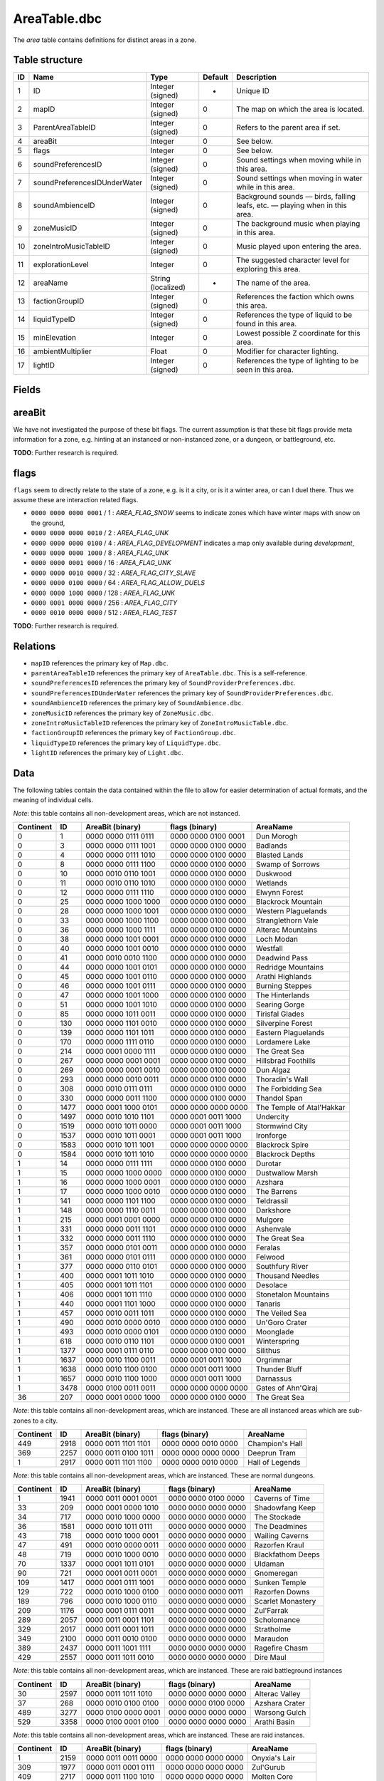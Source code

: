 .. _file-formats-dbc-areatable:

=============
AreaTable.dbc
=============

The *area* table contains definitions for distinct areas in a zone.

Table structure
---------------

+------+--------------------------------+----------------------+-----------+-------------------------------------------------------------------------------+
| ID   | Name                           | Type                 | Default   | Description                                                                   |
+======+================================+======================+===========+===============================================================================+
| 1    | ID                             | Integer (signed)     | -         | Unique ID                                                                     |
+------+--------------------------------+----------------------+-----------+-------------------------------------------------------------------------------+
| 2    | mapID                          | Integer (signed)     | 0         | The map on which the area is located.                                         |
+------+--------------------------------+----------------------+-----------+-------------------------------------------------------------------------------+
| 3    | ParentAreaTableID              | Integer (signed)     | 0         | Refers to the parent area if set.                                             |
+------+--------------------------------+----------------------+-----------+-------------------------------------------------------------------------------+
| 4    | areaBit                        | Integer              | 0         | See below.                                                                    |
+------+--------------------------------+----------------------+-----------+-------------------------------------------------------------------------------+
| 5    | flags                          | Integer              | 0         | See below.                                                                    |
+------+--------------------------------+----------------------+-----------+-------------------------------------------------------------------------------+
| 6    | soundPreferencesID             | Integer (signed)     | 0         | Sound settings when moving while in this area.                                |
+------+--------------------------------+----------------------+-----------+-------------------------------------------------------------------------------+
| 7    | soundPreferencesIDUnderWater   | Integer (signed)     | 0         | Sound settings when moving in water while in this area.                       |
+------+--------------------------------+----------------------+-----------+-------------------------------------------------------------------------------+
| 8    | soundAmbienceID                | Integer (signed)     | 0         | Background sounds — birds, falling leafs, etc. — playing when in this area.   |
+------+--------------------------------+----------------------+-----------+-------------------------------------------------------------------------------+
| 9    | zoneMusicID                    | Integer (signed)     | 0         | The background music when playing in this area.                               |
+------+--------------------------------+----------------------+-----------+-------------------------------------------------------------------------------+
| 10   | zoneIntroMusicTableID          | Integer (signed)     | 0         | Music played upon entering the area.                                          |
+------+--------------------------------+----------------------+-----------+-------------------------------------------------------------------------------+
| 11   | explorationLevel               | Integer              | 0         | The suggested character level for exploring this area.                        |
+------+--------------------------------+----------------------+-----------+-------------------------------------------------------------------------------+
| 12   | areaName                       | String (localized)   | -         | The name of the area.                                                         |
+------+--------------------------------+----------------------+-----------+-------------------------------------------------------------------------------+
| 13   | factionGroupID                 | Integer (signed)     | 0         | References the faction which owns this area.                                  |
+------+--------------------------------+----------------------+-----------+-------------------------------------------------------------------------------+
| 14   | liquidTypeID                   | Integer (signed)     | 0         | References the type of liquid to be found in this area.                       |
+------+--------------------------------+----------------------+-----------+-------------------------------------------------------------------------------+
| 15   | minElevation                   | Integer              | 0         | Lowest possible Z coordinate for this area.                                   |
+------+--------------------------------+----------------------+-----------+-------------------------------------------------------------------------------+
| 16   | ambientMultiplier              | Float                | 0         | Modifier for character lighting.                                              |
+------+--------------------------------+----------------------+-----------+-------------------------------------------------------------------------------+
| 17   | lightID                        | Integer (signed)     | 0         | References the type of lighting to be seen in this area.                      |
+------+--------------------------------+----------------------+-----------+-------------------------------------------------------------------------------+

Fields
------

areaBit
-------

We have not investigated the purpose of these bit flags. The current
assumption is that these bit flags provide meta information for a zone,
e.g. hinting at an instanced or non-instanced zone, or a dungeon, or
battleground, etc.

**TODO**: Further research is required.

flags
-----

``flags`` seem to directly relate to the state of a zone, e.g. is it a
city, or is it a winter area, or can I duel there. Thus we assume these
are interaction related flags.

-  ``0000 0000 0000 0001`` / 1 : *AREA\_FLAG\_SNOW* seems to indicate
   zones which have winter maps with snow on the ground,
-  ``0000 0000 0000 0010`` / 2 : *AREA\_FLAG\_UNK*
-  ``0000 0000 0000 0100`` / 4 : *AREA\_FLAG\_DEVELOPMENT* indicates a
   map only available during *development*,
-  ``0000 0000 0000 1000`` / 8 : *AREA\_FLAG\_UNK*
-  ``0000 0000 0001 0000`` / 16 : *AREA\_FLAG\_UNK*
-  ``0000 0000 0010 0000`` / 32 : *AREA\_FLAG\_CITY\_SLAVE*
-  ``0000 0000 0100 0000`` / 64 : *AREA\_FLAG\_ALLOW\_DUELS*
-  ``0000 0000 1000 0000`` / 128 : *AREA\_FLAG\_UNK*
-  ``0000 0001 0000 0000`` / 256 : *AREA\_FLAG\_CITY*
-  ``0000 0010 0000 0000`` / 512 : *AREA\_FLAG\_TEST*

**TODO**: Further research is required.

Relations
---------

-  ``mapID`` references the primary key of ``Map.dbc``.
-  ``parentAreaTableID`` references the primary key of
   ``AreaTable.dbc``. This is a self-reference.
-  ``soundPreferencesID`` references the primary key of
   ``SoundProviderPreferences.dbc``.
-  ``soundPreferencesIDUnderWater`` references the primary key of
   ``SoundProviderPreferences.dbc``.
-  ``soundAmbienceID`` references the primary key of
   ``SoundAmbience.dbc``.
-  ``zoneMusicID`` references the primary key of ``ZoneMusic.dbc``.
-  ``zoneIntroMusicTableID`` references the primary key of
   ``ZoneIntroMusicTable.dbc``.
-  ``factionGroupID`` references the primary key of
   ``FactionGroup.dbc``.
-  ``liquidTypeID`` references the primary key of ``LiquidType.dbc``.
-  ``lightID`` references the primary key of ``Light.dbc``.

Data
----

The following tables contain the data contained within the file to allow
for easier determination of actual formats, and the meaning of
individual cells.

*Note*: this table contains all non-development areas, which are not
instanced.

+-------------+--------+-----------------------+-----------------------+-----------------------------+
| Continent   | ID     | AreaBit (binary)      | flags (binary)        | AreaName                    |
+=============+========+=======================+=======================+=============================+
| 0           | 1      | 0000 0000 0111 0111   | 0000 0000 0100 0001   | Dun Morogh                  |
+-------------+--------+-----------------------+-----------------------+-----------------------------+
| 0           | 3      | 0000 0000 0111 1001   | 0000 0000 0100 0000   | Badlands                    |
+-------------+--------+-----------------------+-----------------------+-----------------------------+
| 0           | 4      | 0000 0000 0111 1010   | 0000 0000 0100 0000   | Blasted Lands               |
+-------------+--------+-----------------------+-----------------------+-----------------------------+
| 0           | 8      | 0000 0000 0111 1100   | 0000 0000 0100 0000   | Swamp of Sorrows            |
+-------------+--------+-----------------------+-----------------------+-----------------------------+
| 0           | 10     | 0000 0010 0110 1001   | 0000 0000 0100 0000   | Duskwood                    |
+-------------+--------+-----------------------+-----------------------+-----------------------------+
| 0           | 11     | 0000 0010 0110 1010   | 0000 0000 0100 0000   | Wetlands                    |
+-------------+--------+-----------------------+-----------------------+-----------------------------+
| 0           | 12     | 0000 0000 0111 1110   | 0000 0000 0100 0000   | Elwynn Forest               |
+-------------+--------+-----------------------+-----------------------+-----------------------------+
| 0           | 25     | 0000 0000 1000 1000   | 0000 0000 0100 0000   | Blackrock Mountain          |
+-------------+--------+-----------------------+-----------------------+-----------------------------+
| 0           | 28     | 0000 0000 1000 1001   | 0000 0000 0100 0000   | Western Plaguelands         |
+-------------+--------+-----------------------+-----------------------+-----------------------------+
| 0           | 33     | 0000 0000 1000 1100   | 0000 0000 0100 0000   | Stranglethorn Vale          |
+-------------+--------+-----------------------+-----------------------+-----------------------------+
| 0           | 36     | 0000 0000 1000 1111   | 0000 0000 0100 0000   | Alterac Mountains           |
+-------------+--------+-----------------------+-----------------------+-----------------------------+
| 0           | 38     | 0000 0000 1001 0001   | 0000 0000 0100 0000   | Loch Modan                  |
+-------------+--------+-----------------------+-----------------------+-----------------------------+
| 0           | 40     | 0000 0000 1001 0010   | 0000 0000 0100 0000   | Westfall                    |
+-------------+--------+-----------------------+-----------------------+-----------------------------+
| 0           | 41     | 0000 0010 0010 1100   | 0000 0000 0100 0000   | Deadwind Pass               |
+-------------+--------+-----------------------+-----------------------+-----------------------------+
| 0           | 44     | 0000 0000 1001 0101   | 0000 0000 0100 0000   | Redridge Mountains          |
+-------------+--------+-----------------------+-----------------------+-----------------------------+
| 0           | 45     | 0000 0000 1001 0110   | 0000 0000 0100 0000   | Arathi Highlands            |
+-------------+--------+-----------------------+-----------------------+-----------------------------+
| 0           | 46     | 0000 0000 1001 0111   | 0000 0000 0100 0000   | Burning Steppes             |
+-------------+--------+-----------------------+-----------------------+-----------------------------+
| 0           | 47     | 0000 0000 1001 1000   | 0000 0000 0100 0000   | The Hinterlands             |
+-------------+--------+-----------------------+-----------------------+-----------------------------+
| 0           | 51     | 0000 0000 1001 1010   | 0000 0000 0100 0000   | Searing Gorge               |
+-------------+--------+-----------------------+-----------------------+-----------------------------+
| 0           | 85     | 0000 0000 1011 0011   | 0000 0000 0100 0000   | Tirisfal Glades             |
+-------------+--------+-----------------------+-----------------------+-----------------------------+
| 0           | 130    | 0000 0000 1101 0010   | 0000 0000 0100 0000   | Silverpine Forest           |
+-------------+--------+-----------------------+-----------------------+-----------------------------+
| 0           | 139    | 0000 0000 1101 1011   | 0000 0000 0100 0000   | Eastern Plaguelands         |
+-------------+--------+-----------------------+-----------------------+-----------------------------+
| 0           | 170    | 0000 0000 1111 0110   | 0000 0000 0100 0000   | Lordamere Lake              |
+-------------+--------+-----------------------+-----------------------+-----------------------------+
| 0           | 214    | 0000 0001 0000 1111   | 0000 0000 0100 0000   | The Great Sea               |
+-------------+--------+-----------------------+-----------------------+-----------------------------+
| 0           | 267    | 0000 0000 0001 0001   | 0000 0000 0100 0000   | Hillsbrad Foothills         |
+-------------+--------+-----------------------+-----------------------+-----------------------------+
| 0           | 269    | 0000 0000 0001 0010   | 0000 0000 0100 0000   | Dun Algaz                   |
+-------------+--------+-----------------------+-----------------------+-----------------------------+
| 0           | 293    | 0000 0000 0010 0011   | 0000 0000 0100 0000   | Thoradin's Wall             |
+-------------+--------+-----------------------+-----------------------+-----------------------------+
| 0           | 308    | 0000 0010 0111 0111   | 0000 0000 0100 0000   | The Forbidding Sea          |
+-------------+--------+-----------------------+-----------------------+-----------------------------+
| 0           | 330    | 0000 0000 0011 1100   | 0000 0000 0100 0000   | Thandol Span                |
+-------------+--------+-----------------------+-----------------------+-----------------------------+
| 0           | 1477   | 0000 0001 1000 0101   | 0000 0000 0000 0000   | The Temple of Atal'Hakkar   |
+-------------+--------+-----------------------+-----------------------+-----------------------------+
| 0           | 1497   | 0000 0010 1010 1101   | 0000 0001 0011 1000   | Undercity                   |
+-------------+--------+-----------------------+-----------------------+-----------------------------+
| 0           | 1519   | 0000 0010 1011 0000   | 0000 0001 0011 1000   | Stormwind City              |
+-------------+--------+-----------------------+-----------------------+-----------------------------+
| 0           | 1537   | 0000 0010 1011 0001   | 0000 0001 0011 1000   | Ironforge                   |
+-------------+--------+-----------------------+-----------------------+-----------------------------+
| 0           | 1583   | 0000 0010 1011 1001   | 0000 0000 0000 0000   | Blackrock Spire             |
+-------------+--------+-----------------------+-----------------------+-----------------------------+
| 0           | 1584   | 0000 0010 1011 1010   | 0000 0000 0000 0000   | Blackrock Depths            |
+-------------+--------+-----------------------+-----------------------+-----------------------------+
| 1           | 14     | 0000 0000 0111 1111   | 0000 0000 0100 0000   | Durotar                     |
+-------------+--------+-----------------------+-----------------------+-----------------------------+
| 1           | 15     | 0000 0000 1000 0000   | 0000 0000 0100 0000   | Dustwallow Marsh            |
+-------------+--------+-----------------------+-----------------------+-----------------------------+
| 1           | 16     | 0000 0000 1000 0001   | 0000 0000 0100 0000   | Azshara                     |
+-------------+--------+-----------------------+-----------------------+-----------------------------+
| 1           | 17     | 0000 0000 1000 0010   | 0000 0000 0100 0000   | The Barrens                 |
+-------------+--------+-----------------------+-----------------------+-----------------------------+
| 1           | 141    | 0000 0000 1101 1100   | 0000 0000 0100 0000   | Teldrassil                  |
+-------------+--------+-----------------------+-----------------------+-----------------------------+
| 1           | 148    | 0000 0000 1110 0011   | 0000 0000 0100 0000   | Darkshore                   |
+-------------+--------+-----------------------+-----------------------+-----------------------------+
| 1           | 215    | 0000 0001 0001 0000   | 0000 0000 0100 0000   | Mulgore                     |
+-------------+--------+-----------------------+-----------------------+-----------------------------+
| 1           | 331    | 0000 0000 0011 1101   | 0000 0000 0100 0000   | Ashenvale                   |
+-------------+--------+-----------------------+-----------------------+-----------------------------+
| 1           | 332    | 0000 0000 0011 1110   | 0000 0000 0100 0000   | The Great Sea               |
+-------------+--------+-----------------------+-----------------------+-----------------------------+
| 1           | 357    | 0000 0000 0101 0011   | 0000 0000 0100 0000   | Feralas                     |
+-------------+--------+-----------------------+-----------------------+-----------------------------+
| 1           | 361    | 0000 0000 0101 0111   | 0000 0000 0100 0000   | Felwood                     |
+-------------+--------+-----------------------+-----------------------+-----------------------------+
| 1           | 377    | 0000 0000 0110 0101   | 0000 0000 0100 0000   | Southfury River             |
+-------------+--------+-----------------------+-----------------------+-----------------------------+
| 1           | 400    | 0000 0001 1011 1010   | 0000 0000 0100 0000   | Thousand Needles            |
+-------------+--------+-----------------------+-----------------------+-----------------------------+
| 1           | 405    | 0000 0001 1011 1101   | 0000 0000 0100 0000   | Desolace                    |
+-------------+--------+-----------------------+-----------------------+-----------------------------+
| 1           | 406    | 0000 0001 1011 1110   | 0000 0000 0100 0000   | Stonetalon Mountains        |
+-------------+--------+-----------------------+-----------------------+-----------------------------+
| 1           | 440    | 0000 0001 1101 1000   | 0000 0000 0100 0000   | Tanaris                     |
+-------------+--------+-----------------------+-----------------------+-----------------------------+
| 1           | 457    | 0000 0010 0011 1011   | 0000 0000 0100 0000   | The Veiled Sea              |
+-------------+--------+-----------------------+-----------------------+-----------------------------+
| 1           | 490    | 0000 0010 0000 0010   | 0000 0000 0100 0000   | Un'Goro Crater              |
+-------------+--------+-----------------------+-----------------------+-----------------------------+
| 1           | 493    | 0000 0010 0000 0101   | 0000 0000 0100 0000   | Moonglade                   |
+-------------+--------+-----------------------+-----------------------+-----------------------------+
| 1           | 618    | 0000 0010 0110 1101   | 0000 0000 0100 0001   | Winterspring                |
+-------------+--------+-----------------------+-----------------------+-----------------------------+
| 1           | 1377   | 0000 0001 0111 0110   | 0000 0000 0100 0000   | Silithus                    |
+-------------+--------+-----------------------+-----------------------+-----------------------------+
| 1           | 1637   | 0000 0010 1100 0011   | 0000 0001 0011 1000   | Orgrimmar                   |
+-------------+--------+-----------------------+-----------------------+-----------------------------+
| 1           | 1638   | 0000 0010 1100 0100   | 0000 0001 0011 1000   | Thunder Bluff               |
+-------------+--------+-----------------------+-----------------------+-----------------------------+
| 1           | 1657   | 0000 0010 1100 1000   | 0000 0001 0011 1000   | Darnassus                   |
+-------------+--------+-----------------------+-----------------------+-----------------------------+
| 1           | 3478   | 0000 0100 0011 0011   | 0000 0000 0000 0000   | Gates of Ahn'Qiraj          |
+-------------+--------+-----------------------+-----------------------+-----------------------------+
| 36          | 207    | 0000 0001 0000 1000   | 0000 0000 0100 0000   | The Great Sea               |
+-------------+--------+-----------------------+-----------------------+-----------------------------+

*Note*: this table contains all non-development areas, which are
instanced. These are all instanced areas which are sub-zones to a city.

+-------------+--------+-----------------------+-----------------------+-------------------+
| Continent   | ID     | AreaBit (binary)      | flags (binary)        | AreaName          |
+=============+========+=======================+=======================+===================+
| 449         | 2918   | 0000 0011 1101 1101   | 0000 0000 0010 0000   | Champion's Hall   |
+-------------+--------+-----------------------+-----------------------+-------------------+
| 369         | 2257   | 0000 0011 0100 1011   | 0000 0000 0000 0000   | Deeprun Tram      |
+-------------+--------+-----------------------+-----------------------+-------------------+
| 1           | 2917   | 0000 0011 1101 1100   | 0000 0000 0010 0000   | Hall of Legends   |
+-------------+--------+-----------------------+-----------------------+-------------------+

*Note*: this table contains all non-development areas, which are
instanced. These are normal dungeons.

+-------------+--------+-----------------------+-----------------------+---------------------+
| Continent   | ID     | AreaBit (binary)      | flags (binary)        | AreaName            |
+=============+========+=======================+=======================+=====================+
| 1           | 1941   | 0000 0011 0001 0001   | 0000 0000 0100 0000   | Caverns of Time     |
+-------------+--------+-----------------------+-----------------------+---------------------+
| 33          | 209    | 0000 0001 0000 1010   | 0000 0000 0000 0000   | Shadowfang Keep     |
+-------------+--------+-----------------------+-----------------------+---------------------+
| 34          | 717    | 0000 0010 1000 0000   | 0000 0000 0000 0000   | The Stockade        |
+-------------+--------+-----------------------+-----------------------+---------------------+
| 36          | 1581   | 0000 0010 1011 0111   | 0000 0000 0000 0000   | The Deadmines       |
+-------------+--------+-----------------------+-----------------------+---------------------+
| 43          | 718    | 0000 0010 1000 0001   | 0000 0000 0000 0000   | Wailing Caverns     |
+-------------+--------+-----------------------+-----------------------+---------------------+
| 47          | 491    | 0000 0010 0000 0011   | 0000 0000 0000 0000   | Razorfen Kraul      |
+-------------+--------+-----------------------+-----------------------+---------------------+
| 48          | 719    | 0000 0010 1000 0010   | 0000 0000 0000 0000   | Blackfathom Deeps   |
+-------------+--------+-----------------------+-----------------------+---------------------+
| 70          | 1337   | 0000 0001 1011 0101   | 0000 0000 0000 0000   | Uldaman             |
+-------------+--------+-----------------------+-----------------------+---------------------+
| 90          | 721    | 0000 0001 0011 0001   | 0000 0000 0000 0000   | Gnomeregan          |
+-------------+--------+-----------------------+-----------------------+---------------------+
| 109         | 1417   | 0000 0001 0111 1001   | 0000 0000 0000 0000   | Sunken Temple       |
+-------------+--------+-----------------------+-----------------------+---------------------+
| 129         | 722    | 0000 0010 1000 0100   | 0000 0000 0000 0011   | Razorfen Downs      |
+-------------+--------+-----------------------+-----------------------+---------------------+
| 189         | 796    | 0000 0010 1000 0110   | 0000 0000 0000 0000   | Scarlet Monastery   |
+-------------+--------+-----------------------+-----------------------+---------------------+
| 209         | 1176   | 0000 0001 0111 0011   | 0000 0000 0000 0000   | Zul'Farrak          |
+-------------+--------+-----------------------+-----------------------+---------------------+
| 289         | 2057   | 0000 0011 0001 1101   | 0000 0000 0000 0000   | Scholomance         |
+-------------+--------+-----------------------+-----------------------+---------------------+
| 329         | 2017   | 0000 0011 0001 1011   | 0000 0000 0000 0000   | Stratholme          |
+-------------+--------+-----------------------+-----------------------+---------------------+
| 349         | 2100   | 0000 0011 0010 0100   | 0000 0000 0000 0000   | Maraudon            |
+-------------+--------+-----------------------+-----------------------+---------------------+
| 389         | 2437   | 0000 0011 1001 1111   | 0000 0000 0000 0000   | Ragefire Chasm      |
+-------------+--------+-----------------------+-----------------------+---------------------+
| 429         | 2557   | 0000 0011 1011 0010   | 0000 0000 0000 0000   | Dire Maul           |
+-------------+--------+-----------------------+-----------------------+---------------------+

*Note*: this table contains all non-development areas, which are
instanced. These are raid battleground instances

+-------------+--------+-----------------------+-----------------------+------------------+
| Continent   | ID     | AreaBit (binary)      | flags (binary)        | AreaName         |
+=============+========+=======================+=======================+==================+
| 30          | 2597   | 0000 0011 1011 1010   | 0000 0000 0000 0000   | Alterac Valley   |
+-------------+--------+-----------------------+-----------------------+------------------+
| 37          | 268    | 0000 0010 0100 0100   | 0000 0000 0100 0000   | Azshara Crater   |
+-------------+--------+-----------------------+-----------------------+------------------+
| 489         | 3277   | 0000 0100 0000 0001   | 0000 0000 0000 0000   | Warsong Gulch    |
+-------------+--------+-----------------------+-----------------------+------------------+
| 529         | 3358   | 0000 0100 0001 0100   | 0000 0000 0000 0000   | Arathi Basin     |
+-------------+--------+-----------------------+-----------------------+------------------+

*Note*: this table contains all non-development areas, which are
instanced. These are raid instances.

+-------------+--------+-----------------------+-----------------------+----------------------+
| Continent   | ID     | AreaBit (binary)      | flags (binary)        | AreaName             |
+=============+========+=======================+=======================+======================+
| 1           | 2159   | 0000 0011 0011 0000   | 0000 0000 0000 0000   | Onyxia's Lair        |
+-------------+--------+-----------------------+-----------------------+----------------------+
| 309         | 1977   | 0000 0011 0001 0111   | 0000 0000 0000 0000   | Zul'Gurub            |
+-------------+--------+-----------------------+-----------------------+----------------------+
| 409         | 2717   | 0000 0011 1100 1010   | 0000 0000 0000 0000   | Molten Core          |
+-------------+--------+-----------------------+-----------------------+----------------------+
| 469         | 2677   | 0000 0011 1100 1000   | 0000 0000 0000 0000   | Blackwing Lair       |
+-------------+--------+-----------------------+-----------------------+----------------------+
| 509         | 3429   | 0000 0100 0010 1011   | 0000 0000 0000 0000   | Ruins of Ahn'Qiraj   |
+-------------+--------+-----------------------+-----------------------+----------------------+
| 531         | 3428   | 0000 0100 0010 1010   | 0000 0000 0000 0000   | Ahn'Qiraj            |
+-------------+--------+-----------------------+-----------------------+----------------------+
| 533         | 3456   | 0000 0100 0011 0011   | 0000 0000 0000 0011   | Naxxramas            |
+-------------+--------+-----------------------+-----------------------+----------------------+

*Note*: this table contains all development areas, both instanced and
non instanced.

+-------------+--------+-----------------------+-----------------------+-----------------------------+
| Continent   | ID     | AreaBit (binary)      | flags (binary)        | AreaName                    |
+=============+========+=======================+=======================+=============================+
| 0           | 1579   | 0000 0010 1011 0101   | 0000 0000 0100 0000   | Unused The Deadmines 002    |
+-------------+--------+-----------------------+-----------------------+-----------------------------+
| 0           | 2037   | 0000 0011 0001 1100   | 0000 0000 0100 0000   | UNUSEDShadowfang Keep 003   |
+-------------+--------+-----------------------+-----------------------+-----------------------------+
| 0           | 21     | 0000 0000 1000 0101   | 0000 0000 0100 0000   | Kul Tiras                   |
+-------------+--------+-----------------------+-----------------------+-----------------------------+
| 0           | 2280   | 0000 0011 0110 0010   | 0000 0000 0100 0000   | UNUSED Stratholme           |
+-------------+--------+-----------------------+-----------------------+-----------------------------+
| 0           | 276    | 0000 0010 0011 0100   | 0000 0000 0100 0000   | UNUSED Stonewrought Pass    |
+-------------+--------+-----------------------+-----------------------+-----------------------------+
| 0           | 296    | 0000 0000 0010 0101   | 0000 0000 0100 0000   | South Seas UNUSED           |
+-------------+--------+-----------------------+-----------------------+-----------------------------+
| 0           | 30     | 0000 0000 1000 1010   | 0000 0000 0100 0000   | Nine                        |
+-------------+--------+-----------------------+-----------------------+-----------------------------+
| 0           | 394    | 0000 0000 0111 0011   | 0000 0000 0100 0000   | Darrowmere Lake UNUSED      |
+-------------+--------+-----------------------+-----------------------+-----------------------------+
| 0           | 408    | 0000 0001 1100 0000   | 0000 0000 0100 0000   | Gillijim's Isle             |
+-------------+--------+-----------------------+-----------------------+-----------------------------+
| 0           | 409    | 0000 0001 1100 0001   | 0000 0000 0100 0000   | Island of Doctor Lapidis    |
+-------------+--------+-----------------------+-----------------------+-----------------------------+
| 0           | 495    | 0000 0010 0000 0111   | 0000 0000 0100 0000   | DELETE ME                   |
+-------------+--------+-----------------------+-----------------------+-----------------------------+
| 1           | 1196   | 0000 0001 0110 1011   | 0000 0000 0100 0000   | UNUSEDAlcaz Island          |
+-------------+--------+-----------------------+-----------------------+-----------------------------+
| 1           | 616    | 0000 0010 0110 1011   | 0000 0000 0100 0000   | Hyjal                       |
+-------------+--------+-----------------------+-----------------------+-----------------------------+
| 1           | 876    | 0000 0010 1010 0011   | 0000 0000 0100 0000   | GM Island                   |
+-------------+--------+-----------------------+-----------------------+-----------------------------+
| 17          | 67     | 0000 0000 1010 0110   | 0000 0000 0100 0100   | **On Map Dungeon**          |
+-------------+--------+-----------------------+-----------------------+-----------------------------+
| 30          | 2817   | 0000 0000 0000 0000   | 0000 0000 0100 0100   | **On Map Dungeon**          |
+-------------+--------+-----------------------+-----------------------+-----------------------------+
| 36          | 208    | 0000 0001 0000 1001   | 0000 0000 0100 0000   | Unused Ironcladcove         |
+-------------+--------+-----------------------+-----------------------+-----------------------------+
| 36          | 210    | 0000 0001 0000 1011   | 0000 0000 0100 0100   | **On Map Dungeon**          |
+-------------+--------+-----------------------+-----------------------+-----------------------------+
| 36          | 206    | 0000 0001 0000 0111   | 0000 0000 0100 0000   | Westfall                    |
+-------------+--------+-----------------------+-----------------------+-----------------------------+
| 150         | 676    | 0000 0001 0010 1001   | 0000 0000 0100 0000   | Outland                     |
+-------------+--------+-----------------------+-----------------------+-----------------------------+
| 169         | 1397   | 0000 0001 0111 1000   | 0000 0000 0100 0000   | Emerald Forest              |
+-------------+--------+-----------------------+-----------------------+-----------------------------+
| 169         | 956    | 0000 0001 0011 1111   | 0000 0000 0100 0000   | The Verdant Fields          |
+-------------+--------+-----------------------+-----------------------+-----------------------------+
| 269         | 2366   | 0000 0011 1000 0000   | 0000 0000 0000 0000   | The Black Morass            |
+-------------+--------+-----------------------+-----------------------+-----------------------------+
| 269         | 2367   | 0000 0011 1000 0001   | 0000 0000 0000 0000   | Old Hillsbrad Foothills     |
+-------------+--------+-----------------------+-----------------------+-----------------------------+
| 451         | 151    | 0000 0010 0011 0000   | 0000 0000 0100 0000   | Designer Island             |
+-------------+--------+-----------------------+-----------------------+-----------------------------+
| 451         | 22     | 0000 0010 0010 0011   | 0000 0000 0100 0000   | Programmer Isle             |
+-------------+--------+-----------------------+-----------------------+-----------------------------+

